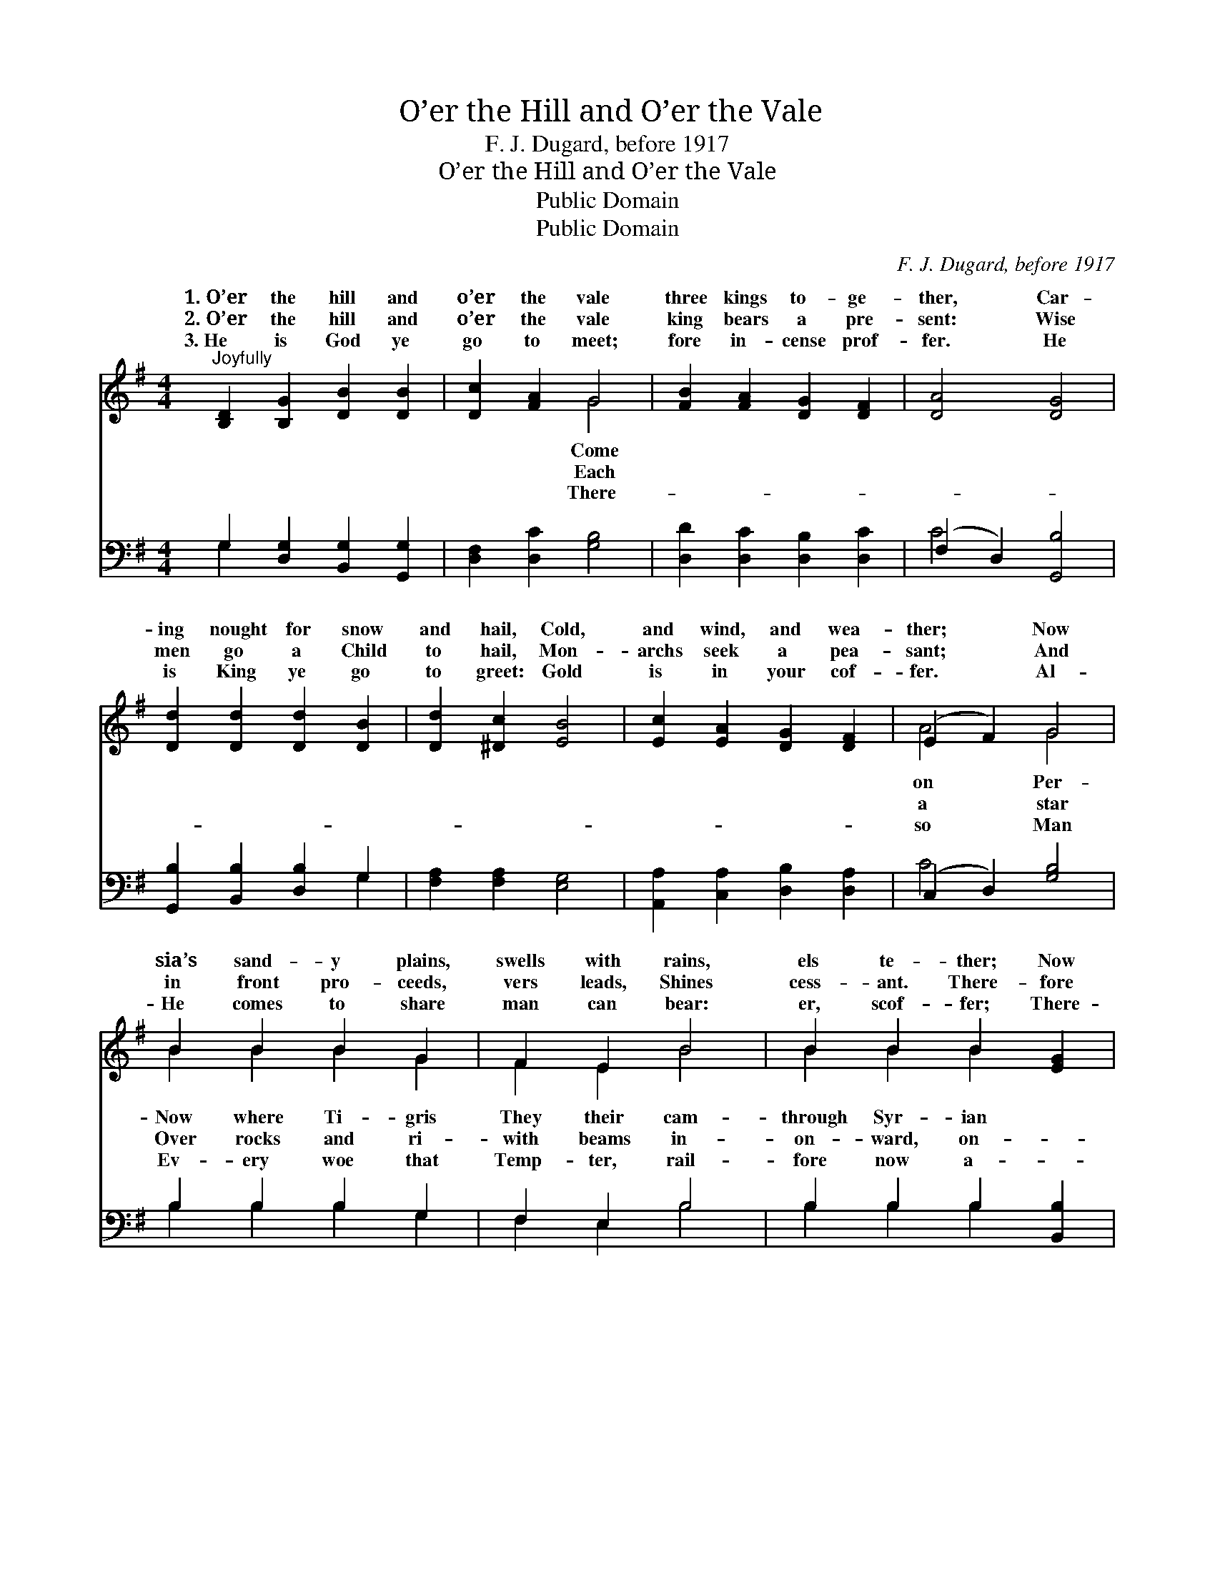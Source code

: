X:1
T:O’er the Hill and O’er the Vale
T: F. J. Dugard, before 1917
T:O’er the Hill and O’er the Vale
T:Public Domain
T:Public Domain
C:F. J. Dugard, before 1917
Z:Public Domain
%%score ( 1 2 ) ( 3 4 )
L:1/8
M:4/4
K:G
V:1 treble 
V:2 treble 
V:3 bass 
V:4 bass 
V:1
"^Joyfully" [B,D]2 [B,G]2 [DB]2 [DB]2 | [Dc]2 [FA]2 G4 | [FB]2 [FA]2 [DG]2 [DF]2 | [DA]4 [DG]4 | %4
w: 1.~O’er the hill and|o’er the vale|three kings to- ge-|ther, Car-|
w: 2.~O’er the hill and|o’er the vale|king bears a pre-|sent: Wise|
w: 3.~He is God ye|go to meet;|fore in- cense prof-|fer. He|
 [Dd]2 [Dd]2 [Dd]2 [DB]2 | [Dd]2 [^Dc]2 [EB]4 | [Ec]2 [EA]2 [DG]2 [DF]2 | (E2 F2) G4 | %8
w: ing nought for snow|and hail, Cold,|and wind, and wea-|ther; * Now|
w: men go a Child|to hail, Mon-|archs seek a pea-|sant; * And|
w: is King ye go|to greet: Gold|is in your cof-|fer. * Al-|
 B2 B2 B2 G2 | F2 E2 B4 | B2 B2 B2 [EG]2 | [^DF]3 E E4 | [B,D]2 [CE]2 [DF]2 [EG]2 | [FB]4 [FA]4 | %14
w: sia’s sand- y plains,|swells with rains,|els te- ther; Now|lands they go,|Mo- ab, faint and|slow, Now|
w: in front pro- ceeds,|vers leads, Shines|cess- ant. There- fore|ward still! Ford|and climb the hills:|Love makes|
w: He comes to share|man can bear:|er, scof- fer; There-|gainst the day,|grave where Him they|lay, Myrrh|
 [Gd]2 [Dd]2 [Dd]2 [DB]2 | [Dd]2 [Dc]2 [DB]4 | [Dd]2 [Dd]2 [Dd]2 [DB]2 | [Dd]2 [^Dc]2 [EB]4 | %18
w: through E- dom’s hea-|ther. * *|||
w: all things plea- sant.||||
w: ye al- so of-|fer. * *|||
 [Ec]2 [EA]2 [DG]2 [DF]2 | (E2 F2) G4 |] %20
w: ||
w: ||
w: ||
V:2
 x8 | x4 G4 | x8 | x8 | x8 | x8 | x8 | A4 G4 | B2 B2 B2 G2 | F2 E2 B4 | B2 B2 B2 x2 | x3 E E4 | %12
w: |Come||||||on Per-|Now where Ti- gris|They their cam-|through Syr- ian|Now through|
w: |Each||||||a star|Over rocks and ri-|with beams in-|on- ward, on-|the stream|
w: |There-||||||so Man|Ev- ery woe that|Temp- ter, rail-|fore now a-|In the|
 x8 | x8 | x8 | x8 | x8 | x8 | x8 | A4 G4 |] %20
w: ||||||||
w: ||||||||
w: ||||||||
V:3
 G,2 [D,G,]2 [B,,G,]2 [G,,G,]2 | [D,F,]2 [D,C]2 [G,B,]4 | [D,D]2 [D,C]2 [D,B,]2 [D,C]2 | %3
 (F,2 D,2) [G,,B,]4 | [G,,B,]2 [B,,B,]2 [D,B,]2 G,2 | [F,A,]2 [F,A,]2 [E,G,]4 | %6
 [A,,A,]2 [C,A,]2 [D,B,]2 [D,A,]2 | (C,2 D,2) [G,B,]4 | B,2 B,2 B,2 G,2 | F,2 E,2 B,4 | %10
 B,2 B,2 B,2 [B,,B,]2 | [B,,A,]3 [E,G,] [E,G,]4 | G,2 G,2 [F,A,]2 [E,B,]2 | [D,C]4 [D,C]4 | %14
 [G,,B,]2 [B,,B,]2 [D,B,]2 G,2 | [F,A,]2 [F,A,]2 G,4 | [G,,B,]2 [B,,B,]2 [D,B,]2 G,2 | %17
 [F,A,]2 [F,A,]2 [E,G,]4 | [A,,A,]2 [C,A,]2 [D,B,]2 [D,A,]2 | (C,2 D,2) [G,,B,]4 |] %20
V:4
 G,2 x6 | x8 | x8 | C4 x4 | x6 G,2 | x8 | x8 | C4 x4 | B,2 B,2 B,2 G,2 | F,2 E,2 B,4 | %10
 B,2 B,2 B,2 x2 | x8 | G,2 G,2 x4 | x8 | x6 G,2 | x4 G,4 | x6 G,2 | x8 | x8 | C4 x4 |] %20

